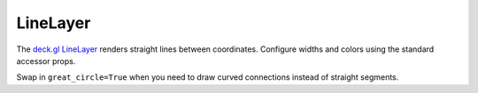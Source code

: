 LineLayer
=========

The `deck.gl LineLayer <https://deck.gl/docs/api-reference/layers/line-layer>`_
renders straight lines between coordinates. Configure widths and colors using
the standard accessor props.

.. jupyter-execute::

   from ipydeck import Deck, Layer, ViewState

   bike_routes = Layer(
       type="LineLayer",
       data=[
           {
               "start": [-122.425, 37.77],
               "end": [-122.412, 37.785],
               "color": [34, 139, 34],
           },
           {
               "start": [-122.404, 37.79],
               "end": [-122.401, 37.793],
               "color": [70, 130, 180],
           },
       ],
       get_source_position="@@=start",
       get_target_position="@@=end",
       get_color="@@=color",
       get_width=5,
       pickable=True,
   )

   Deck(
       layers=[bike_routes],
       initial_view_state=ViewState(latitude=37.78, longitude=-122.41, zoom=13),
       tooltip={"text": "Segment"},
   )

Swap in ``great_circle=True`` when you need to draw curved connections instead
of straight segments.
